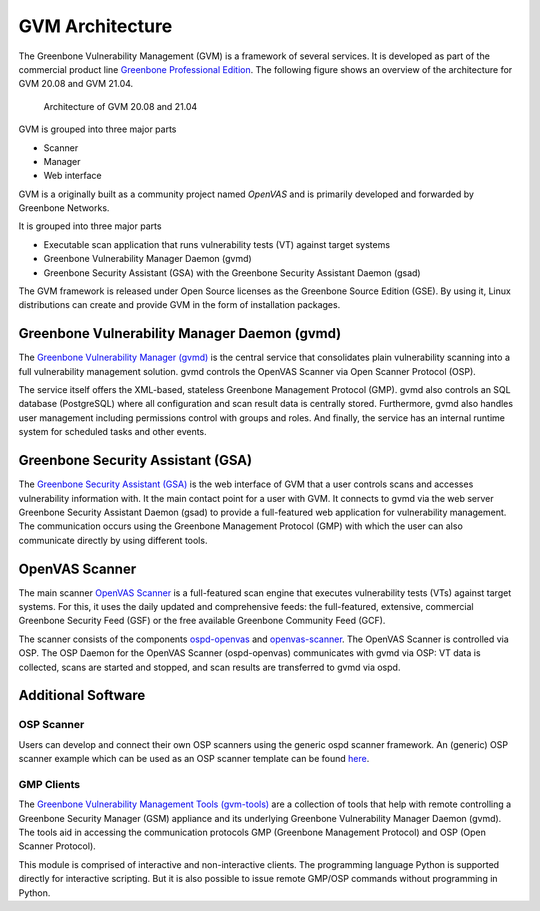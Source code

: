 GVM Architecture
================

The Greenbone Vulnerability Management (GVM) is a framework of several services.
It is developed as part of the commercial product line `Greenbone Professional Edition`_.
The following figure shows an overview of the architecture for GVM 20.08 and
GVM 21.04.

.. figure:: images/gvm-architecture.png
  :alt: GVM Architecture

  Architecture of GVM 20.08 and 21.04

GVM is grouped into three major parts

* Scanner
* Manager
* Web interface

GVM is a originally built as a community project named *OpenVAS* and is primarily developed and forwarded by Greenbone Networks.

It is grouped into three major parts

* Executable scan application that runs vulnerability tests (VT) against target systems
* Greenbone Vulnerability Manager Daemon (gvmd)
* Greenbone Security Assistant (GSA) with the Greenbone Security Assistant Daemon (gsad)

The GVM framework is released under Open Source licenses as the Greenbone Source Edition (GSE).
By using it, Linux distributions can create and provide GVM in the form of installation packages.

Greenbone Vulnerability Manager Daemon (gvmd)
---------------------------------------------

The `Greenbone Vulnerability Manager (gvmd)`_ is the central service that consolidates plain vulnerability scanning into a full vulnerability management solution.
gvmd controls the OpenVAS Scanner via Open Scanner Protocol (OSP).

The service itself offers the XML-based, stateless Greenbone Management Protocol (GMP).
gvmd also controls an SQL database (PostgreSQL) where all configuration and scan result data is centrally stored.
Furthermore, gvmd also handles user management including permissions control with groups and roles.
And finally, the service has an internal runtime system for scheduled tasks and other events.

Greenbone Security Assistant (GSA)
----------------------------------

The `Greenbone Security Assistant (GSA)`_ is the web interface of GVM that a user controls scans and accesses vulnerability information with.
It the main contact point for a user with GVM.
It connects to gvmd via the web server Greenbone Security Assistant Daemon (gsad) to provide a full-featured web application for vulnerability management.
The communication occurs using the Greenbone Management Protocol (GMP) with which the user can also communicate directly by using different tools.


OpenVAS Scanner
---------------

The main scanner `OpenVAS Scanner`_ is a full-featured scan engine that executes vulnerability tests (VTs) against target systems.
For this, it uses the daily updated and comprehensive feeds: the full-featured, extensive, commercial Greenbone Security Feed (GSF) or the free available Greenbone Community Feed (GCF).

The scanner consists of the components `ospd-openvas`_ and `openvas-scanner`_.
The OpenVAS Scanner is controlled via OSP.
The OSP Daemon for the OpenVAS Scanner (ospd-openvas) communicates with gvmd via OSP: VT data is collected, scans are started and stopped, and scan results are transferred to gvmd via ospd.

Additional Software
-------------------

OSP Scanner
^^^^^^^^^^^

Users can develop and connect their own OSP scanners using the generic ospd scanner framework.
An (generic) OSP scanner example which can be used as an OSP scanner template can be found `here`_.

GMP Clients
^^^^^^^^^^^

The `Greenbone Vulnerability Management Tools (gvm-tools)`_ are a collection of tools that help with remote controlling a Greenbone Security Manager (GSM) appliance and its underlying Greenbone Vulnerability Manager Daemon (gvmd).
The tools aid in accessing the communication protocols GMP (Greenbone Management Protocol) and OSP (Open Scanner Protocol).

This module is comprised of interactive and non-interactive clients.
The programming language Python is supported directly for interactive scripting.
But it is also possible to issue remote GMP/OSP commands without programming in Python.

.. _Greenbone Professional Edition: https://www.greenbone.net/en/solutions/
.. _ospd-openvas: https://github.com/greenbone/ospd-openvas
.. _openvas-scanner: https://github.com/greenbone/openvas-scanner
.. _OpenVAS Scanner: https://github.com/greenbone/openvas-scanner
.. _Greenbone Vulnerability Manager (gvmd): https://github.com/greenbone/gvmd
.. _Greenbone Security Assistant (GSA): https://github.com/greenbone/gsa
.. _here: https://github.com/greenbone/ospd-example-scanner
.. _Greenbone Vulnerability Management Tools (gvm-tools): https://github.com/greenbone/gvm-tools
